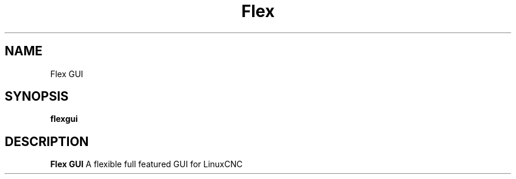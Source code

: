 .TH Flex GUI "Feburary 2024" Linux "LinucCNC GUI"
.SH NAME
Flex GUI
.SH SYNOPSIS
.B flexgui
.SH DESCRIPTION
.B Flex GUI
A flexible full featured GUI for LinuxCNC

